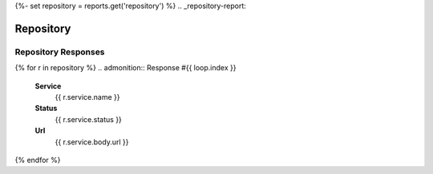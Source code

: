 {%- set repository = reports.get('repository') %}
.. _repository-report:

Repository
##########

.. _respository-responses:

====================
Repository Responses
====================
{% for r in repository %}
.. admonition:: Response #{{ loop.index }}

    **Service**
        {{ r.service.name }}

    **Status**
        {{ r.service.status }}

    **Url**
        {{ r.service.body.url }}
{% endfor %}